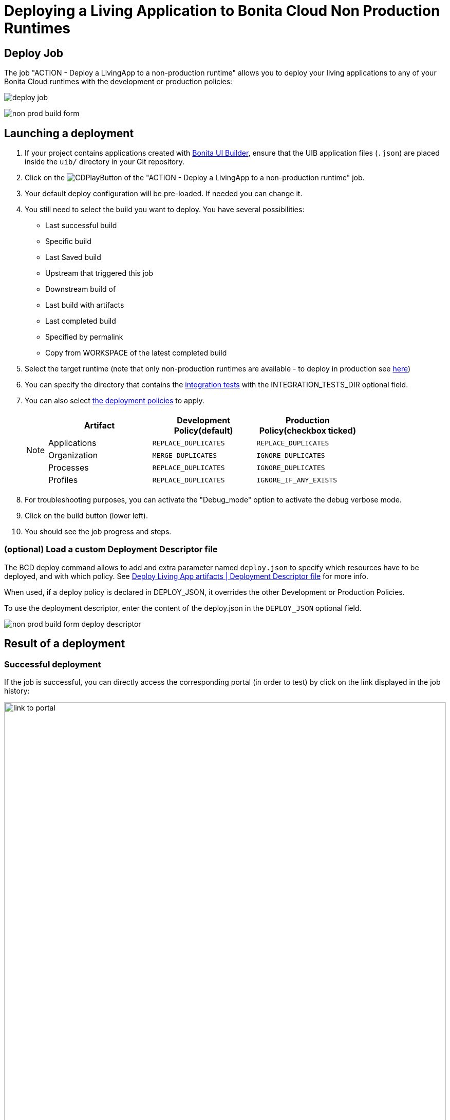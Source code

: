= Deploying a Living Application to Bonita Cloud Non Production Runtimes
:description: Lear how to deploy a living application to Bonita Cloud Non Production Runtimes
:page-aliases: ROOT:Continuous_Delivery_Deploying_a_Living_Application_to_Bonita_Cloud.adoc

== Deploy Job

The job "ACTION - Deploy a LivingApp to a non-production runtime" allows you to deploy your living applications to any of your Bonita Cloud runtimes with the development or production policies:

image:deploy-job.png[]

image:non-prod-build-form.png[]

== Launching a deployment

. If your project contains applications created with xref:bonita:ROOT:applications/ui-builder/bonita-ui-builder[Bonita UI Builder], ensure that the UIB application files (`.json`) are placed inside the `uib/` directory in your Git repository.
. Click on the image:jenkins-play-button.png[CDPlayButton] of the "ACTION - Deploy a LivingApp to a non-production runtime" job.
. Your default deploy configuration will be pre-loaded. If needed you can change it.
. You still need to select the build you want to deploy.
You have several possibilities:
 ** Last successful build
 ** Specific build
 ** Last Saved build
 ** Upstream that triggered this job
 ** Downstream build of
 ** Last build with artifacts
 ** Last completed build
 ** Specified by permalink
 ** Copy from WORKSPACE of the latest completed build
. Select the target runtime (note that only non-production runtimes are available - to deploy in production see xref:living-application/deploy-in-prod-with-bonita-cloud.adoc[here])
. You can specify the directory that contains the xref:living-application/test-a-living-application.adoc[integration tests] with the INTEGRATION_TESTS_DIR optional field.
. You can also select xref:{bcdVersion}@bcd:ROOT:deployer.adoc#preconfigured_deployment_policies[the deployment policies] to apply.
+
[NOTE]
====
|===
| Artifact | Development Policy(default) | Production Policy(checkbox ticked)

| Applications
| `REPLACE_DUPLICATES`
| `REPLACE_DUPLICATES`

| Organization
| `MERGE_DUPLICATES`
| `IGNORE_DUPLICATES`

| Processes
| `REPLACE_DUPLICATES`
| `IGNORE_DUPLICATES`

| Profiles
| `REPLACE_DUPLICATES`
| `IGNORE_IF_ANY_EXISTS`
|===
====
+
. For troubleshooting purposes, you can activate the "Debug_mode" option to activate the debug verbose mode.
. Click on the build button (lower left).
. You should see the job progress and steps.

=== (optional) Load a custom Deployment Descriptor file

The BCD deploy command allows to add and extra parameter named `deploy.json` to specify which resources have to be deployed, and with which policy.
See xref:{bcdVersion}@bcd:ROOT:deployer.adoc#deployment_descriptor_file[Deploy Living App artifacts | Deployment Descriptor file] for more info.

When used, if a deploy policy is declared in DEPLOY_JSON, it overrides the other Development or Production Policies.

To use the deployment descriptor, enter the content of the deploy.json in the `DEPLOY_JSON` optional field.

image:non-prod-build-form-deploy-descriptor.png[]

== Result of a deployment

=== Successful deployment

If the job is successful, you can directly access the corresponding portal (in order to test) by click on the link displayed in the job history:

image:link-to-portal.png[,100%]

=== Failed deployment

If the job fails then you need to open its logs to understand the issues.
